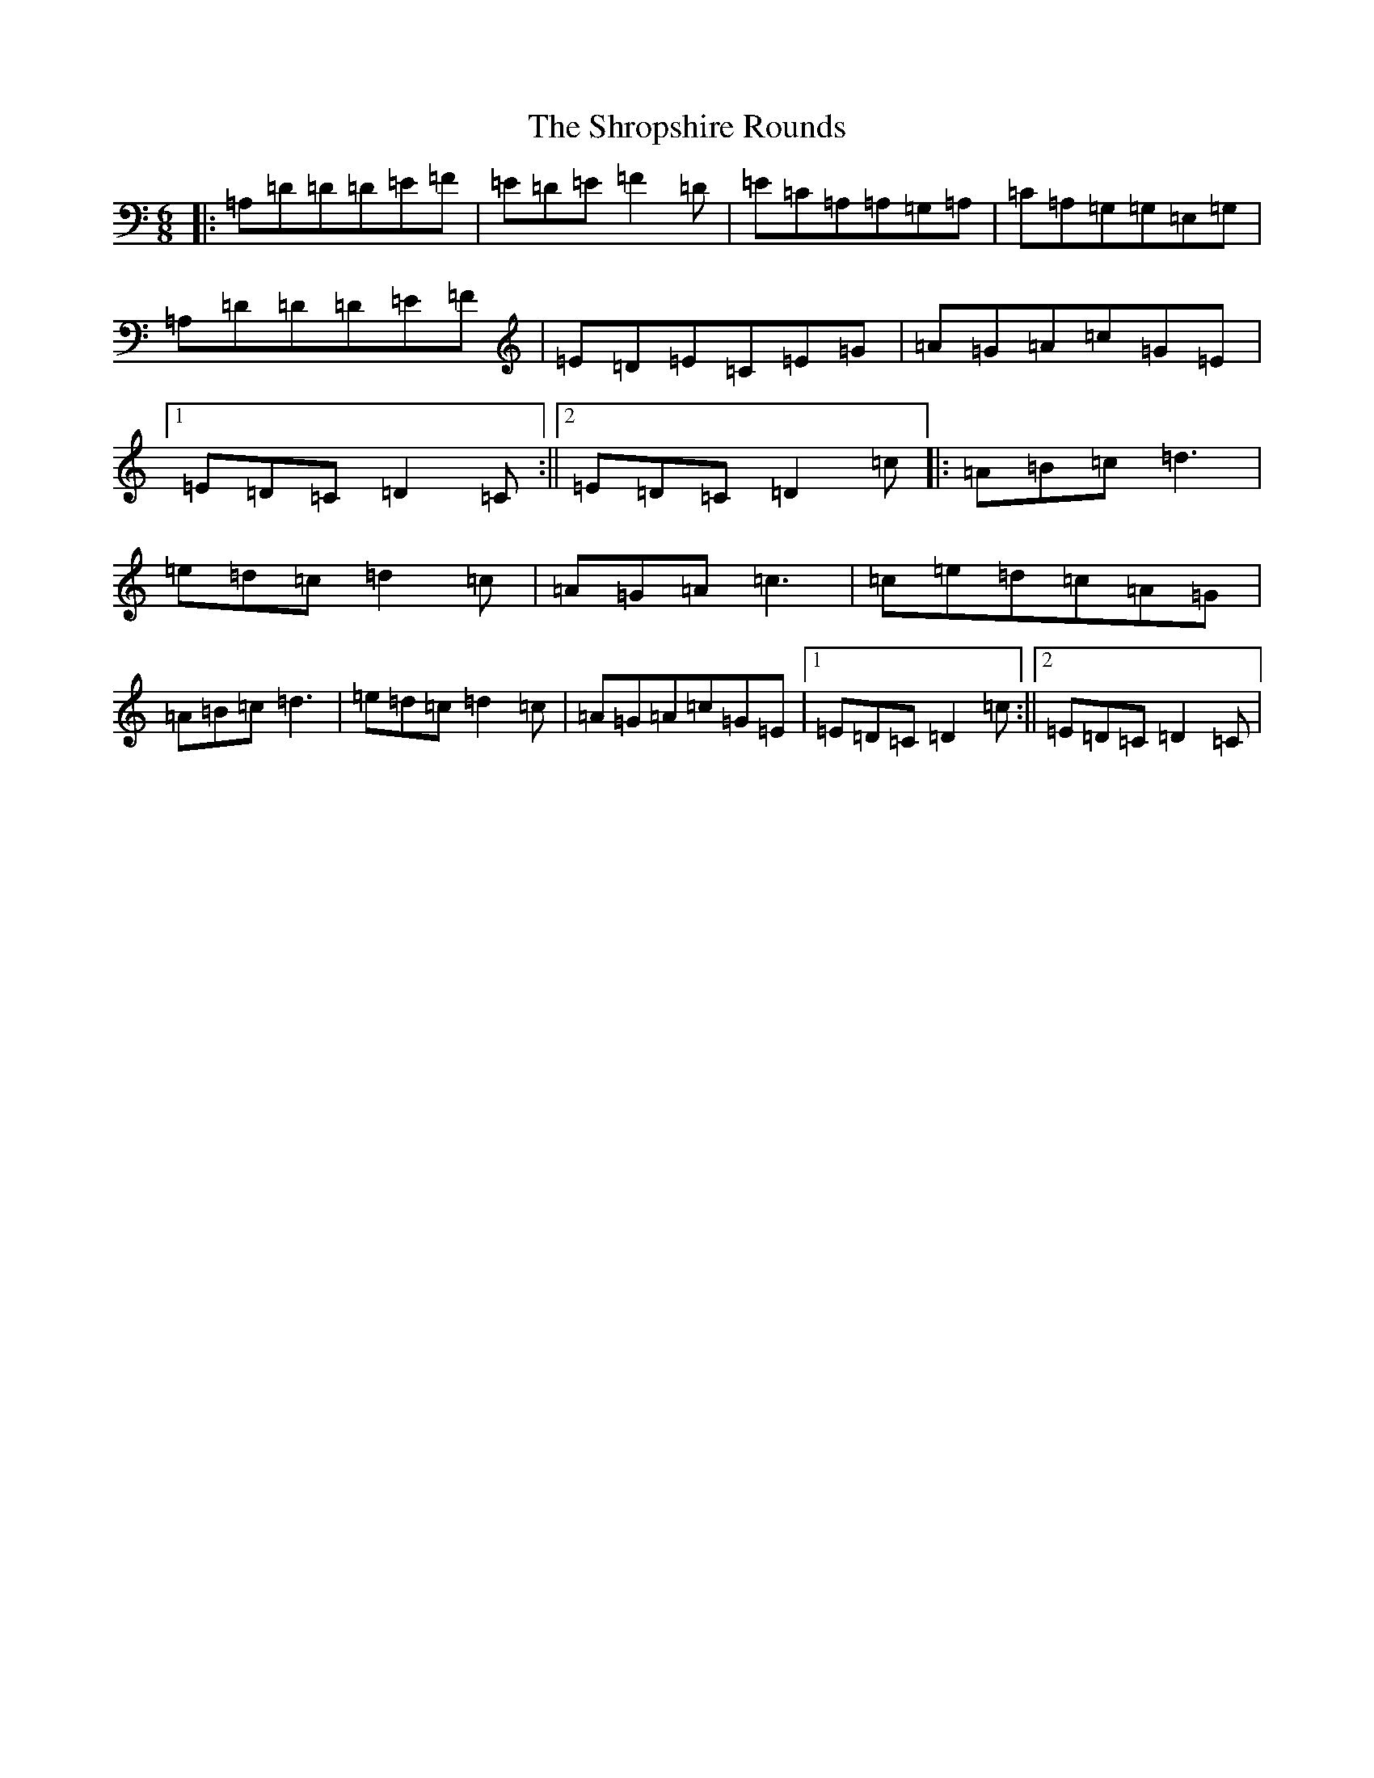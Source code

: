 X: 15145
T: Shropshire Rounds, The
S: https://thesession.org/tunes/10501#setting10501
Z: D Major
R: three-two
M:6/8
L:1/8
K: C Major
|:=A,=D=D=D=E=F|=E=D=E=F2=D|=E=C=A,=A,=G,=A,|=C=A,=G,=G,=E,=G,|=A,=D=D=D=E=F|=E=D=E=C=E=G|=A=G=A=c=G=E|1=E=D=C=D2=C:||2=E=D=C=D2=c|:=A=B=c=d3|=e=d=c=d2=c|=A=G=A=c3|=c=e=d=c=A=G|=A=B=c=d3|=e=d=c=d2=c|=A=G=A=c=G=E|1=E=D=C=D2=c:||2=E=D=C=D2=C|